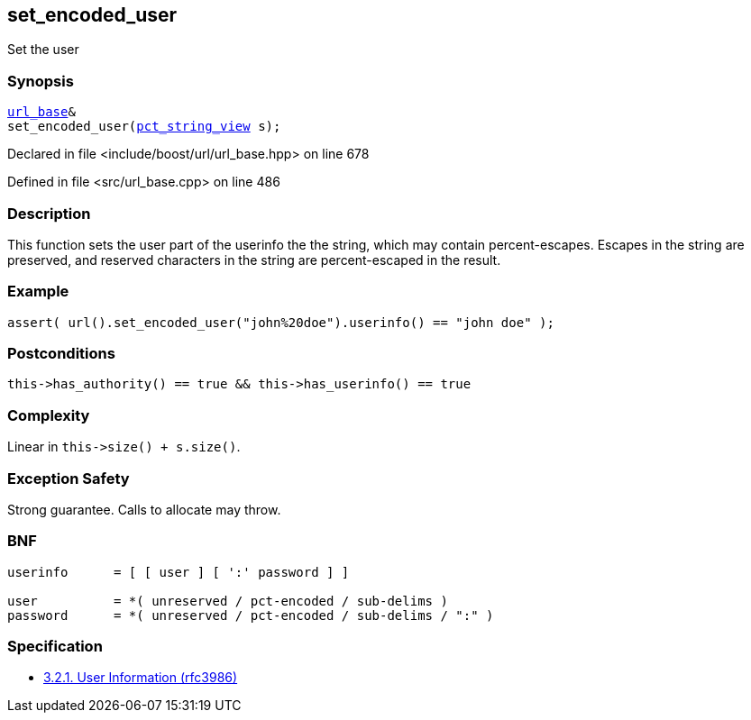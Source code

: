 :relfileprefix: ../../../
[#60D2C91A88545C274BEA6A353CCDE6B3DA514321]
== set_encoded_user

pass:v,q[Set the user]


=== Synopsis

[source,cpp,subs="verbatim,macros,-callouts"]
----
xref:reference/boost/urls/url_base.adoc[url_base]&
set_encoded_user(xref:reference/boost/urls/pct_string_view.adoc[pct_string_view] s);
----

Declared in file <include/boost/url/url_base.hpp> on line 678

Defined in file <src/url_base.cpp> on line 486

=== Description

pass:v,q[This function sets the user part of the] pass:v,q[userinfo the the string, which may]
pass:v,q[contain percent-escapes.]
pass:v,q[Escapes in the string are preserved,]
pass:v,q[and reserved characters in the string]
pass:v,q[are percent-escaped in the result.]

=== Example
[,cpp]
----
assert( url().set_encoded_user("john%20doe").userinfo() == "john doe" );
----

=== Postconditions
[,cpp]
----
this->has_authority() == true && this->has_userinfo() == true
----

=== Complexity
pass:v,q[Linear in `this->size() + s.size()`.]

=== Exception Safety
pass:v,q[Strong guarantee.]
pass:v,q[Calls to allocate may throw.]

=== BNF
[,cpp]
----
userinfo      = [ [ user ] [ ':' password ] ]

user          = *( unreserved / pct-encoded / sub-delims )
password      = *( unreserved / pct-encoded / sub-delims / ":" )
----

=== Specification

* link:https://datatracker.ietf.org/doc/html/rfc3986#section-3.2.1[            3.2.1. User Information (rfc3986)]


